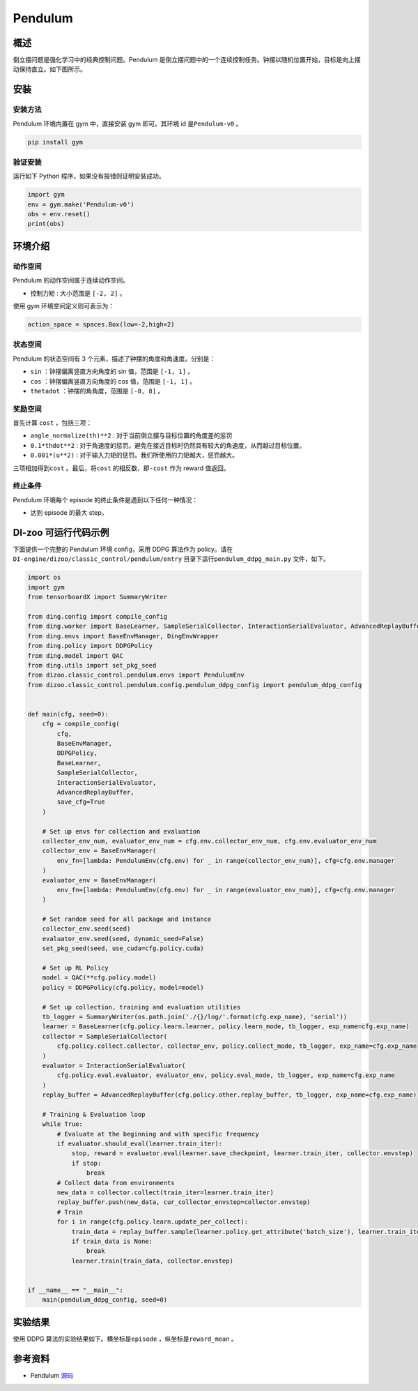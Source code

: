 Pendulum
~~~~~~~~~~~~~~~~~~

概述
=======
倒立摆问题是强化学习中的经典控制问题。Pendulum 是倒立摆问题中的一个连续控制任务。钟摆以随机位置开始，目标是向上摆动保持直立。如下图所示。

.. image:: ./images/pendulum.gif
   :align: center

安装
====

安装方法
--------

Pendulum 环境内置在 gym 中，直接安装 gym 即可。其环境 id 是\ ``Pendulum-v0`` \。

.. code:: shell

    pip install gym
    
验证安装
--------

运行如下 Python 程序，如果没有报错则证明安装成功。

.. code:: shell 

    import gym
    env = gym.make('Pendulum-v0')
    obs = env.reset()
    print(obs)  

环境介绍
=========

动作空间
----------

Pendulum 的动作空间属于连续动作空间。

-  \ ``控制力矩`` \: 大小范围是 \ ``[-2, 2]`` \。

使用 gym 环境空间定义则可表示为：

.. code:: python
    
    action_space = spaces.Box(low=-2,high=2)

状态空间
----------

Pendulum 的状态空间有 3 个元素，描述了钟摆的角度和角速度。分别是：

- \ ``sin`` \：钟摆偏离竖直方向角度的 sin 值，范围是 \ ``[-1, 1]`` \。
  
- \ ``cos`` \：钟摆偏离竖直方向角度的 cos 值，范围是 \ ``[-1, 1]`` \。

- \ ``thetadot`` \：钟摆的角角度，范围是 \ ``[-8, 8]`` \。



奖励空间
-----------
首先计算 \ ``cost`` \，包括三项：

- \ ``angle_normalize(th)**2`` \: 对于当前倒立摆与目标位置的角度差的惩罚
  
- \ ``0.1*thdot**2`` \: 对于角速度的惩罚。避免在接近目标时仍然具有较大的角速度，从而越过目标位置。

- \ ``0.001*(u**2)`` \: 对于输入力矩的惩罚。我们所使用的力矩越大，惩罚越大。

三项相加得到\ ``cost`` \。最后，将\ ``cost`` \ 的相反数，即\ ``-cost`` \ 作为 reward 值返回。


终止条件
------------
Pendulum 环境每个 episode 的终止条件是遇到以下任何一种情况：
  
- 达到 episode 的最大 step。



DI-zoo 可运行代码示例
=====================

下面提供一个完整的 Pendulum 环境 config，采用 DDPG 算法作为 policy。请在\ ``DI-engine/dizoo/classic_control/pendulum/entry`` \ 目录下运行\ ``pendulum_ddpg_main.py`` \ 文件，如下。

.. code:: python

    import os
    import gym
    from tensorboardX import SummaryWriter

    from ding.config import compile_config
    from ding.worker import BaseLearner, SampleSerialCollector, InteractionSerialEvaluator, AdvancedReplayBuffer
    from ding.envs import BaseEnvManager, DingEnvWrapper
    from ding.policy import DDPGPolicy
    from ding.model import QAC
    from ding.utils import set_pkg_seed
    from dizoo.classic_control.pendulum.envs import PendulumEnv
    from dizoo.classic_control.pendulum.config.pendulum_ddpg_config import pendulum_ddpg_config


    def main(cfg, seed=0):
        cfg = compile_config(
            cfg,
            BaseEnvManager,
            DDPGPolicy,
            BaseLearner,
            SampleSerialCollector,
            InteractionSerialEvaluator,
            AdvancedReplayBuffer,
            save_cfg=True
        )

        # Set up envs for collection and evaluation
        collector_env_num, evaluator_env_num = cfg.env.collector_env_num, cfg.env.evaluator_env_num
        collector_env = BaseEnvManager(
            env_fn=[lambda: PendulumEnv(cfg.env) for _ in range(collector_env_num)], cfg=cfg.env.manager
        )
        evaluator_env = BaseEnvManager(
            env_fn=[lambda: PendulumEnv(cfg.env) for _ in range(evaluator_env_num)], cfg=cfg.env.manager
        )

        # Set random seed for all package and instance
        collector_env.seed(seed)
        evaluator_env.seed(seed, dynamic_seed=False)
        set_pkg_seed(seed, use_cuda=cfg.policy.cuda)

        # Set up RL Policy
        model = QAC(**cfg.policy.model)
        policy = DDPGPolicy(cfg.policy, model=model)

        # Set up collection, training and evaluation utilities
        tb_logger = SummaryWriter(os.path.join('./{}/log/'.format(cfg.exp_name), 'serial'))
        learner = BaseLearner(cfg.policy.learn.learner, policy.learn_mode, tb_logger, exp_name=cfg.exp_name)
        collector = SampleSerialCollector(
            cfg.policy.collect.collector, collector_env, policy.collect_mode, tb_logger, exp_name=cfg.exp_name
        )
        evaluator = InteractionSerialEvaluator(
            cfg.policy.eval.evaluator, evaluator_env, policy.eval_mode, tb_logger, exp_name=cfg.exp_name
        )
        replay_buffer = AdvancedReplayBuffer(cfg.policy.other.replay_buffer, tb_logger, exp_name=cfg.exp_name)

        # Training & Evaluation loop
        while True:
            # Evaluate at the beginning and with specific frequency
            if evaluator.should_eval(learner.train_iter):
                stop, reward = evaluator.eval(learner.save_checkpoint, learner.train_iter, collector.envstep)
                if stop:
                    break
            # Collect data from environments
            new_data = collector.collect(train_iter=learner.train_iter)
            replay_buffer.push(new_data, cur_collector_envstep=collector.envstep)
            # Train
            for i in range(cfg.policy.learn.update_per_collect):
                train_data = replay_buffer.sample(learner.policy.get_attribute('batch_size'), learner.train_iter)
                if train_data is None:
                    break
                learner.train(train_data, collector.envstep)


    if __name__ == "__main__":
        main(pendulum_ddpg_config, seed=0)


实验结果
=================
使用 DDPG 算法的实验结果如下。横坐标是\ ``episode`` \，纵坐标是\ ``reward_mean`` \。

.. image:: ./images/pendulum_ddpg.png
   :align: center
   :scale: 20 %


参考资料
=====================
- Pendulum `源码 <https://github.com/openai/gym/blob/master/gym/envs/classic_control/pendulum.py>`__














